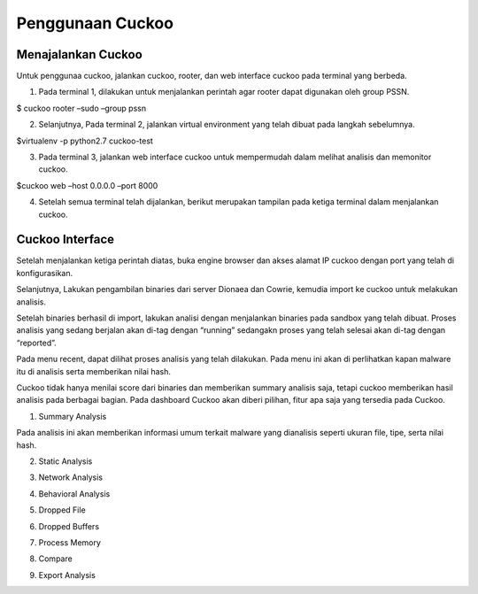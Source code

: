 Penggunaan Cuckoo
=================


Menajalankan Cuckoo
^^^^^^^^^^^^^^^^^^^

Untuk penggunaa cuckoo, jalankan cuckoo, rooter, dan web interface cuckoo pada terminal yang berbeda.

1. Pada terminal 1, dilakukan untuk menjalankan perintah agar rooter dapat digunakan oleh group PSSN. 

$ cuckoo rooter –sudo –group pssn

.. image:: 1.PNG

2. Selanjutnya, Pada terminal 2, jalankan virtual environment yang telah dibuat pada langkah sebelumnya. 

$virtualenv -p python2.7 cuckoo-test

.. image:: 2.PNG

3. Pada terminal 3, jalankan web interface cuckoo untuk mempermudah dalam melihat analisis dan memonitor  cuckoo.

$cuckoo web –host 0.0.0.0 –port 8000

.. image:: 3.PNG

4. Setelah semua terminal telah dijalankan, berikut merupakan tampilan pada ketiga terminal dalam menjalankan cuckoo.

.. image:: 4.PNG

Cuckoo Interface
^^^^^^^^^^^^^^^^
Setelah menjalankan ketiga perintah diatas, buka engine browser dan akses alamat IP cuckoo dengan port yang telah di konfigurasikan.

.. image:: 5.PNG

Selanjutnya, Lakukan pengambilan binaries dari server Dionaea dan Cowrie, kemudia import ke cuckoo untuk melakukan analisis.

.. image:: 6.PNG

.. image:: 7.PNG

Setelah binaries berhasil di import, lakukan analisi dengan menjalankan binaries pada sandbox yang telah dibuat. Proses analisis yang sedang berjalan akan di-tag dengan “running” sedangakn proses yang telah selesai akan di-tag dengan “reported”.

.. image:: 8.PNG

.. image:: 9.PNG

Pada menu recent, dapat dilihat proses analisis yang telah dilakukan. Pada menu ini akan di perlihatkan kapan malware itu di analisis serta memberikan nilai hash.

.. image:: 10.PNG

Cuckoo tidak hanya menilai score dari binaries dan memberikan summary analisis saja, tetapi cuckoo memberikan hasil analisis pada berbagai bagian. Pada dashboard Cuckoo akan diberi pilihan, fitur apa saja yang tersedia pada Cuckoo.

.. image:: 11.PNG

1. Summary Analysis

Pada analisis ini akan memberikan informasi umum terkait malware yang dianalisis seperti ukuran file, tipe, serta nilai hash.

.. image:: 12.PNG
.. image:: 13.PNG
.. image:: 14.png

2. Static Analysis

.. image:: 15.PNG

3. Network Analysis

.. image:: 16.PNG

4. Behavioral Analysis

.. image:: 17.PNG

5. Dropped File

.. image:: 18.PNG

6. Dropped Buffers

.. image:: 19.PNG

7. Process Memory

.. image:: 20.PNG

8. Compare

.. image:: 21.PNG

9. Export Analysis

.. image:: 22.PNG

 
